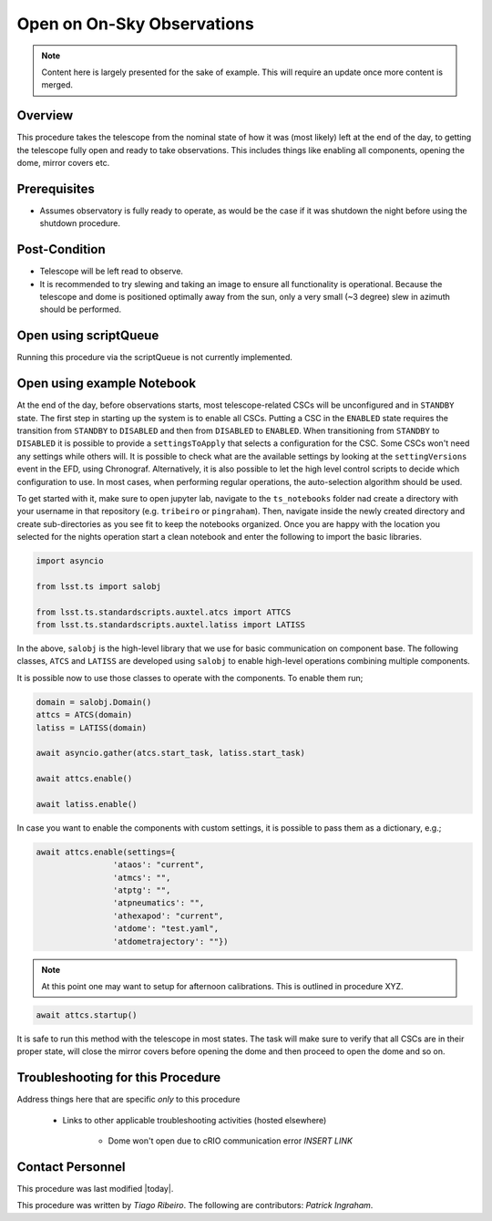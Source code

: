 .. This is the label that can be used as for cross referencing in the given area
.. Recommended format is "Directory Name"-"Title Name"  -- Spaces should be replaced by hypens

.. _Full-Observatory-Open-for-On-Sky-Operations:

.. Primary Author
.. add your name between the *'s below
.. |author| replace::  *Tiago Ribeiro*
.. If making contribution, add your name between *'s below (first person will have to add the **'s.
.. Names should be separated by commas.
.. |contributors| replace:: *Patrick Ingraham*

###########################
Open on On-Sky Observations
###########################

.. note::

    Content here is largely presented for the sake of example. This will require an update once more content is merged.


Overview
^^^^^^^^
This procedure takes the telescope from the nominal state of how it was (most likely) left at the end of the day, to getting the telescope fully open and ready to take observations. This includes things like enabling all components, opening the dome, mirror covers etc.

Prerequisites
^^^^^^^^^^^^^

- Assumes observatory is fully ready to operate, as would be the case if it was shutdown the night before using the shutdown procedure.




Post-Condition
^^^^^^^^^^^^^^

- Telescope will be left read to observe.

- It is recommended to try slewing and taking an image to ensure all functionality is operational. Because the telescope and dome is positioned optimally away from the sun, only a very small (~3 degree) slew in azimuth should be performed.



Open using scriptQueue
^^^^^^^^^^^^^^^^^^^^^^
Running this procedure via the scriptQueue is not currently implemented.

Open using example Notebook
^^^^^^^^^^^^^^^^^^^^^^^^^^^

At the end of the day, before observations starts, most telescope-related CSCs will be unconfigured and in ``STANDBY`` state. The first step in starting up the system is to enable all CSCs. Putting a CSC in the ``ENABLED`` state requires the transition from ``STANDBY`` to ``DISABLED`` and then from ``DISABLED`` to ``ENABLED``. When transitioning from ``STANDBY`` to ``DISABLED`` it is possible to provide a ``settingsToApply`` that selects a configuration for the CSC. Some CSCs won't need any settings while others will. It is possible to check what are the available settings by looking at the ``settingVersions`` event in the EFD, using Chronograf. Alternatively, it is also possible to let the high level control scripts to decide which configuration to use. In most cases, when performing regular operations, the auto-selection algorithm should be used.

To get started with it, make sure to open jupyter lab, navigate to the ``ts_notebooks`` folder nad create a  directory with your username in that repository (e.g. ``tribeiro`` or ``pingraham``). Then, navigate inside the newly created  directory and create sub-directories as you see fit to keep the notebooks organized. Once you are happy with the location you selected for the nights operation start a clean notebook and enter the following to import the basic libraries.

.. code-block:: python

    import asyncio

    from lsst.ts import salobj

    from lsst.ts.standardscripts.auxtel.atcs import ATTCS
    from lsst.ts.standardscripts.auxtel.latiss import LATISS

In the above, ``salobj`` is the high-level library that we use for basic
communication on component base. The following classes, ``ATCS`` and ``LATISS``
are developed using ``salobj`` to enable high-level operations combining multiple
components.

It is possible now to use those classes to operate with the components. To enable
them run;

.. code-block:: python

    domain = salobj.Domain()
    attcs = ATCS(domain)
    latiss = LATISS(domain)

    await asyncio.gather(atcs.start_task, latiss.start_task)

    await attcs.enable()

    await latiss.enable()

In case you want to enable the components with custom settings, it is possible to
pass them as a dictionary, e.g.;

.. code-block:: python

    await attcs.enable(settings={
                    'ataos': "current",
                    'atmcs': "",
                    'atptg': "",
                    'atpneumatics': "",
                    'athexapod': "current",
                    'atdome': "test.yaml",
                    'atdometrajectory': ""})


.. note::
    At this point one may want to setup for afternoon calibrations. This is outlined in procedure XYZ.


.. code-block:: python

    await attcs.startup()

It is safe to run this method with the telescope in most states. The task
will make sure to verify that all CSCs are in their proper state, will close the mirror
covers before opening the dome and then proceed to open the dome and so on.


Troubleshooting for this Procedure
^^^^^^^^^^^^^^^^^^^^^^^^^^^^^^^^^^

Address things here that are specific *only* to this procedure

    - Links to other applicable troubleshooting activities (hosted elsewhere)

        - Dome won't open due to cRIO communication error *INSERT LINK*

Contact Personnel
^^^^^^^^^^^^^^^^^

This procedure was last modified |today|.

This procedure was written by |author|. The following are contributors: |contributors|.
